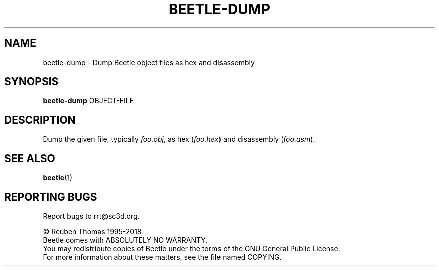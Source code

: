 .TH BEETLE-DUMP "1" "July 2018" "Beetle" "User Commands"
.SH NAME
beetle-dump \- Dump Beetle object files as hex and disassembly
.SH SYNOPSIS
.B beetle-dump
OBJECT\-FILE
.SH DESCRIPTION
Dump the given file, typically \fIfoo.obj\fR, as hex (\fIfoo.hex\fR) and disassembly (\fIfoo.asm\fR).
.SH "SEE ALSO"
.BR beetle (1)
.SH "REPORTING BUGS"
Report bugs to rrt@sc3d.org.
.PP
\(co Reuben Thomas 1995\-2018
.br
Beetle comes with ABSOLUTELY NO WARRANTY.
.br
You may redistribute copies of Beetle
under the terms of the GNU General Public License.
.br
For more information about these matters, see the file named COPYING.

